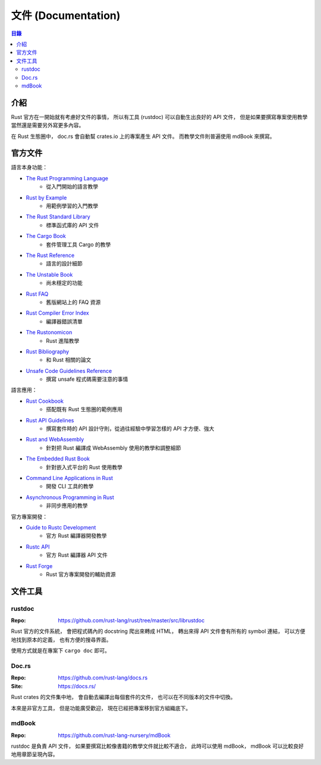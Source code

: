 ========================================
文件 (Documentation)
========================================


.. contents:: 目錄


介紹
========================================

Rust 官方在一開始就有考慮好文件的事情，
所以有工具 (rustdoc) 可以自動生出良好的 API 文件，
但是如果要撰寫專案使用教學當然還是需要另外寫更多內容。

在 Rust 生態圈中，
doc.rs 會自動幫 crates.io 上的專案產生 API 文件。
而教學文件則普遍使用 mdBook 來撰寫。



官方文件
========================================

語言本身功能：

* `The Rust Programming Language <https://doc.rust-lang.org/nightly/book/>`_
    - 從入門開始的語言教學
* `Rust by Example <https://doc.rust-lang.org/rust-by-example>`_
    - 用範例學習的入門教學
* `The Rust Standard Library <https://doc.rust-lang.org/std/>`_
    - 標準函式庫的 API 文件
* `The Cargo Book <https://doc.rust-lang.org/cargo/>`_
    - 套件管理工具 Cargo 的教學
* `The Rust Reference <https://doc.rust-lang.org/nightly/reference>`_
    - 語言的設計細節
* `The Unstable Book <https://doc.rust-lang.org/nightly/unstable-book/>`_
    - 尚未穩定的功能
* `Rust FAQ <https://github.com/rust-lang/prev.rust-lang.org/blob/master/en-US/faq.md>`_
    - 舊版網站上的 FAQ 資源
* `Rust Compiler Error Index <https://doc.rust-lang.org/error-index.html>`_
    - 編譯器錯誤清單
* `The Rustonomicon <https://doc.rust-lang.org/nomicon/>`_
    - Rust 進階教學
* `Rust Bibliography <https://forge.rust-lang.org/bibliography.html>`_
    - 和 Rust 相關的論文
* `Unsafe Code Guidelines Reference <https://rust-lang.github.io/unsafe-code-guidelines/>`_
    - 撰寫 unsafe 程式碼需要注意的事情


語言應用：

* `Rust Cookbook <https://rust-lang-nursery.github.io/rust-cookbook/>`_
    - 搭配既有 Rust 生態圈的範例應用
* `Rust API Guidelines <https://rust-lang-nursery.github.io/api-guidelines/>`_
    - 撰寫套件時的 API 設計守則，從過往經驗中學習怎樣的 API 才方便、強大
* `Rust and WebAssembly <https://rustwasm.github.io/book/>`_
    - 針對把 Rust 編譯成 WebAssembly 使用的教學和調整細節
* `The Embedded Rust Book <https://rust-embedded.github.io/book/>`_
    - 針對嵌入式平台的 Rust 使用教學
* `Command Line Applications in Rust <https://rust-lang-nursery.github.io/cli-wg/>`_
    - 開發 CLI 工具的教學
* `Asynchronous Programming in Rust <https://rust-lang.github.io/async-book/>`_
    - 非同步應用的教學


官方專案開發：

* `Guide to Rustc Development <https://rust-lang.github.io/rustc-guide/>`_
    - 官方 Rust 編譯器開發教學
* `Rustc API <https://doc.rust-lang.org/nightly/nightly-rustc/rustc/>`_
    - 官方 Rust 編譯器 API 文件
* `Rust Forge <https://forge.rust-lang.org/>`_
    - Rust 官方專案開發的輔助資源



文件工具
========================================

rustdoc
------------------------------

:Repo: https://github.com/rust-lang/rust/tree/master/src/librustdoc


Rust 官方的文件系統，
會把程式碼內的 docstring 爬出來轉成 HTML，
轉出來得 API 文件會有所有的 symbol 連結，
可以方便地找到原本的定義，
也有方便的搜尋界面。

使用方式就是在專案下 ``cargo doc`` 即可。



Doc.rs
------------------------------

:Repo: https://github.com/rust-lang/docs.rs
:Site: https://docs.rs/


Rust crates 的文件集中地，
會自動去編譯出每個套件的文件，
也可以在不同版本的文件中切換。

本來是非官方工具，
但是功能廣受歡迎，
現在已經把專案移到官方組織底下。



mdBook
------------------------------

:Repo: https://github.com/rust-lang-nursery/mdBook


rustdoc 是負責 API 文件，
如果要撰寫比較像書籍的教學文件就比較不適合，
此時可以使用 mdBook，
mdBook 可以比較良好地用章節呈現內容。
